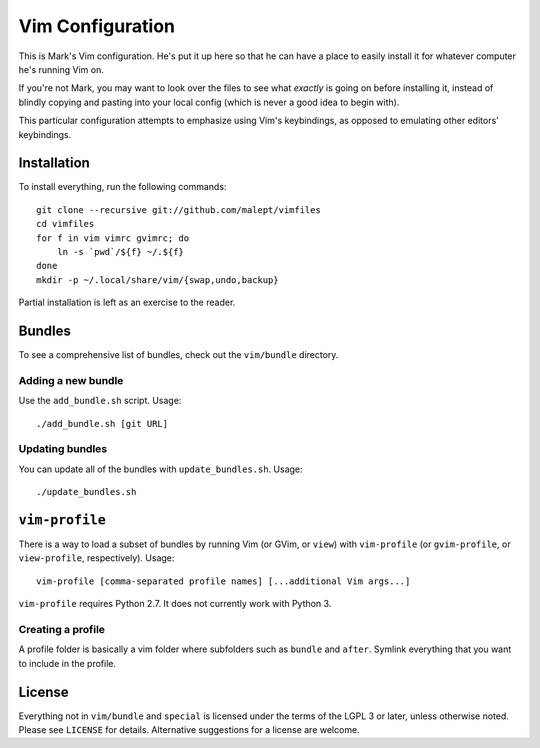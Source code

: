 Vim Configuration
=================

This is Mark's Vim configuration. He's put it up here so that he can have
a place to easily install it for whatever computer he's running Vim on.

If you're not Mark, you may want to look over the files to see what
*exactly* is going on before installing it, instead of blindly copying and
pasting into your local config (which is never a good idea to begin with).

This particular configuration attempts to emphasize using Vim's keybindings,
as opposed to emulating other editors' keybindings.

Installation
------------

To install everything, run the following commands::

    git clone --recursive git://github.com/malept/vimfiles
    cd vimfiles
    for f in vim vimrc gvimrc; do
        ln -s `pwd`/${f} ~/.${f}
    done
    mkdir -p ~/.local/share/vim/{swap,undo,backup}

Partial installation is left as an exercise to the reader.

Bundles
-------

To see a comprehensive list of bundles, check out the ``vim/bundle`` directory.

Adding a new bundle
~~~~~~~~~~~~~~~~~~~

Use the ``add_bundle.sh`` script. Usage::

    ./add_bundle.sh [git URL]

Updating bundles
~~~~~~~~~~~~~~~~

You can update all of the bundles with ``update_bundles.sh``. Usage::

    ./update_bundles.sh

``vim-profile``
---------------

There is a way to load a subset of bundles by running Vim (or GVim, or
``view``) with ``vim-profile`` (or ``gvim-profile``, or ``view-profile``,
respectively). Usage::

    vim-profile [comma-separated profile names] [...additional Vim args...]

``vim-profile`` requires Python 2.7. It does not currently work with Python 3.

Creating a profile
~~~~~~~~~~~~~~~~~~

A profile folder is basically a vim folder where subfolders such as ``bundle``
and ``after``. Symlink everything that you want to include in the profile.

License
-------

Everything not in ``vim/bundle`` and ``special`` is licensed under the terms of
the LGPL 3 or later, unless otherwise noted. Please see ``LICENSE`` for details.
Alternative suggestions for a license are welcome.
